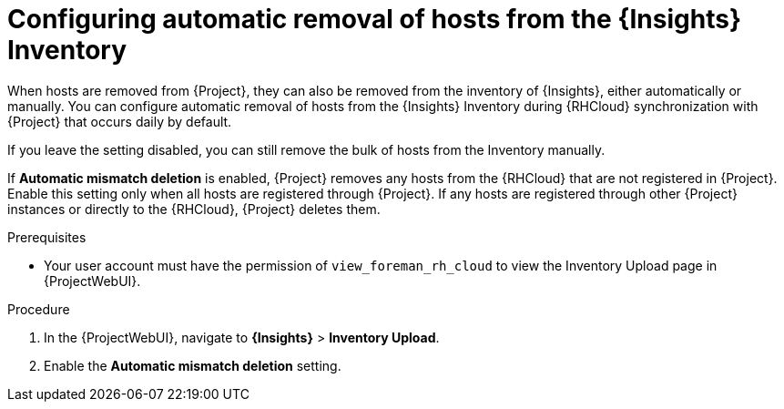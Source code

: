 :_mod-docs-content-type: PROCEDURE

[id="configuring-automatic-removal-of-hosts-from-the-insights-inventory"]
= Configuring automatic removal of hosts from the {Insights} Inventory

[role="_abstract"]
When hosts are removed from {Project}, they can also be removed from the inventory of {Insights}, either automatically or manually.
You can configure automatic removal of hosts from the {Insights} Inventory during {RHCloud} synchronization with {Project} that occurs daily by default.

If you leave the setting disabled, you can still remove the bulk of hosts from the Inventory manually.

If *Automatic mismatch deletion* is enabled, {Project} removes any hosts from the {RHCloud} that are not registered in {Project}. 
Enable this setting only when all hosts are registered through {Project}. 
If any hosts are registered through other {Project} instances or directly to the {RHCloud}, {Project} deletes them.

.Prerequisites
* Your user account must have the permission of `view_foreman_rh_cloud` to view the Inventory Upload page in {ProjectWebUI}.

.Procedure
. In the {ProjectWebUI}, navigate to *{Insights}* > *Inventory Upload*.
. Enable the *Automatic mismatch deletion* setting.
